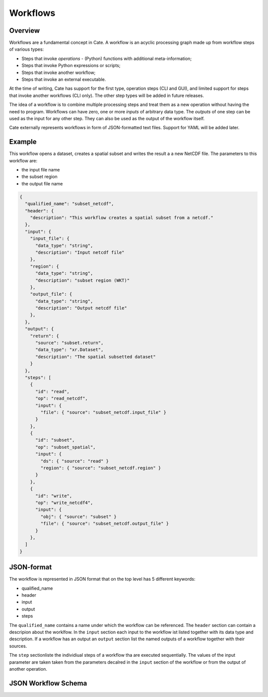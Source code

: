 =========
Workflows
=========

Overview
========

Workflows are a fundamental concept in Cate. A workflow is an acyclic processing graph made up from workflow steps
of various types:

* Steps that invoke *operations* - (Python) functions with additional meta-information;
* Steps that invoke Python expressions or scripts;
* Steps that invoke another workflow;
* Steps that invoke an external executable.

At the time of writing, Cate has support for the first type, operation steps (CLI and GUI), and limited support
for steps that invoke another workflows (CLI only). The other step types will be added in future releases.

The idea of a workflow is to combine multiple processing steps and treat them as a new operation
without having the need to program. Workflows can have zero, one or more *inputs* of arbitrary data type.
The *outputs* of one step can be used as the input for any other step.
They can also be used as the output of the workflow itself.

Cate externally represents workflows in form of JSON-formatted text files. Support for YAML will be added later.

Example
=======

This workflow opens a dataset, creates a spatial subset and writes the result a a new NetCDF file.
The parameters to this workflow are:

* the input file name
* the subset region
* the output file name

.. code-block:: console

    {
      "qualified_name": "subset_netcdf",
      "header": {
        "description": "This workflow creates a spatial subset from a netcdf."
      },
      "input": {
        "input_file": {
          "data_type": "string",
          "description": "Input netcdf file"
        },
        "region": {
          "data_type": "string",
          "description": "subset region (WKT)"
        },
        "output_file": {
          "data_type": "string",
          "description": "Output netcdf file"
        },
      },
      "output": {
        "return": {
          "source": "subset.return",
          "data_type": "xr.Dataset",
          "description": "The spatial subsetted dataset"
        }
      },
      "steps": [
        {
          "id": "read",
          "op": "read_netcdf",
          "input": {
            "file": { "source": "subset_netcdf.input_file" }
          }
        },
        {
          "id": "subset",
          "op": "subset_spatial",
          "input": {
            "ds": { "source": "read" }
            "region": { "source": "subset_netcdf.region" }
          }
        },
        {
          "id": "write",
          "op": "write_netcdf4",
          "input": {
            "obj": { "source": "subset" }
            "file": { "source": "subset_netcdf.output_file" }
          }
        },
      ]
    }


JSON-format
===========

The workflow is represented in JSON format that on the top level has 5 different keywords:

* qualified_name
* header
* input
* output
* steps

The ``qualified_name`` contains a name under which the workflow can be referenced.
The ``header`` section can contain a descripion about the worklfow.
In the ``input`` section each input to the workflow ist listed together with its data type and description.
If a workflow has an output an ``output`` section list the named outputs of a workflow together with their sources.

The ``step`` sectionliste the individiual steps of a workflow tha are executed sequentially.
The values of the input parameter are taken taken from the parameters decalred in the ``input`` section of the workflow or
from the output of another operation.


JSON Workflow Schema
====================

